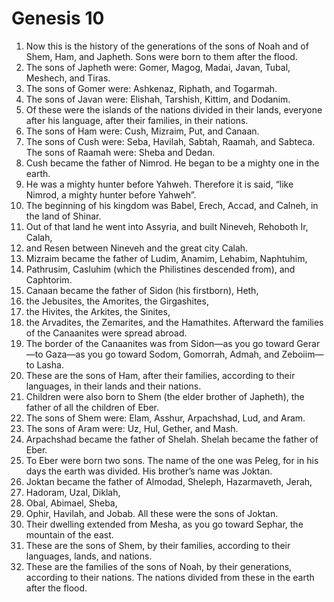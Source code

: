 
* Genesis 10
1. Now this is the history of the generations of the sons of Noah and of Shem, Ham, and Japheth. Sons were born to them after the flood. 
2. The sons of Japheth were: Gomer, Magog, Madai, Javan, Tubal, Meshech, and Tiras. 
3. The sons of Gomer were: Ashkenaz, Riphath, and Togarmah. 
4. The sons of Javan were: Elishah, Tarshish, Kittim, and Dodanim. 
5. Of these were the islands of the nations divided in their lands, everyone after his language, after their families, in their nations. 
6. The sons of Ham were: Cush, Mizraim, Put, and Canaan. 
7. The sons of Cush were: Seba, Havilah, Sabtah, Raamah, and Sabteca. The sons of Raamah were: Sheba and Dedan. 
8. Cush became the father of Nimrod. He began to be a mighty one in the earth. 
9. He was a mighty hunter before Yahweh. Therefore it is said, “like Nimrod, a mighty hunter before Yahweh”. 
10. The beginning of his kingdom was Babel, Erech, Accad, and Calneh, in the land of Shinar. 
11. Out of that land he went into Assyria, and built Nineveh, Rehoboth Ir, Calah, 
12. and Resen between Nineveh and the great city Calah. 
13. Mizraim became the father of Ludim, Anamim, Lehabim, Naphtuhim, 
14. Pathrusim, Casluhim (which the Philistines descended from), and Caphtorim. 
15. Canaan became the father of Sidon (his firstborn), Heth, 
16. the Jebusites, the Amorites, the Girgashites, 
17. the Hivites, the Arkites, the Sinites, 
18. the Arvadites, the Zemarites, and the Hamathites. Afterward the families of the Canaanites were spread abroad. 
19. The border of the Canaanites was from Sidon—as you go toward Gerar—to Gaza—as you go toward Sodom, Gomorrah, Admah, and Zeboiim—to Lasha. 
20. These are the sons of Ham, after their families, according to their languages, in their lands and their nations. 
21. Children were also born to Shem (the elder brother of Japheth), the father of all the children of Eber. 
22. The sons of Shem were: Elam, Asshur, Arpachshad, Lud, and Aram. 
23. The sons of Aram were: Uz, Hul, Gether, and Mash. 
24. Arpachshad became the father of Shelah. Shelah became the father of Eber. 
25. To Eber were born two sons. The name of the one was Peleg, for in his days the earth was divided. His brother’s name was Joktan. 
26. Joktan became the father of Almodad, Sheleph, Hazarmaveth, Jerah, 
27. Hadoram, Uzal, Diklah, 
28. Obal, Abimael, Sheba, 
29. Ophir, Havilah, and Jobab. All these were the sons of Joktan. 
30. Their dwelling extended from Mesha, as you go toward Sephar, the mountain of the east. 
31. These are the sons of Shem, by their families, according to their languages, lands, and nations. 
32. These are the families of the sons of Noah, by their generations, according to their nations. The nations divided from these in the earth after the flood.

